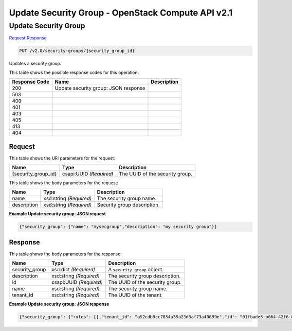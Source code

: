 =============================================================================
Update Security Group -  OpenStack Compute API v2.1
=============================================================================

Update Security Group
~~~~~~~~~~~~~~~~~~~~~~~~~

`Request <PUT_update_security_group_v2.0_security-groups_security_group_id_.rst#request>`__
`Response <PUT_update_security_group_v2.0_security-groups_security_group_id_.rst#response>`__

.. code-block:: javascript

    PUT /v2.0/security-groups/{security_group_id}

Updates a security group.



This table shows the possible response codes for this operation:


+--------------------------+-------------------------+-------------------------+
|Response Code             |Name                     |Description              |
+==========================+=========================+=========================+
|200                       |Update security group:   |                         |
|                          |JSON response            |                         |
+--------------------------+-------------------------+-------------------------+
|503                       |                         |                         |
+--------------------------+-------------------------+-------------------------+
|400                       |                         |                         |
+--------------------------+-------------------------+-------------------------+
|401                       |                         |                         |
+--------------------------+-------------------------+-------------------------+
|403                       |                         |                         |
+--------------------------+-------------------------+-------------------------+
|405                       |                         |                         |
+--------------------------+-------------------------+-------------------------+
|413                       |                         |                         |
+--------------------------+-------------------------+-------------------------+
|404                       |                         |                         |
+--------------------------+-------------------------+-------------------------+


Request
^^^^^^^^^^^^^^^^^

This table shows the URI parameters for the request:

+--------------------------+-------------------------+-------------------------+
|Name                      |Type                     |Description              |
+==========================+=========================+=========================+
|{security_group_id}       |csapi:UUID *(Required)*  |The UUID of the security |
|                          |                         |group.                   |
+--------------------------+-------------------------+-------------------------+





This table shows the body parameters for the request:

+--------------------------+-------------------------+-------------------------+
|Name                      |Type                     |Description              |
+==========================+=========================+=========================+
|name                      |xsd:string *(Required)*  |The security group name. |
+--------------------------+-------------------------+-------------------------+
|description               |xsd:string *(Required)*  |Security group           |
|                          |                         |description.             |
+--------------------------+-------------------------+-------------------------+





**Example Update security group: JSON request**


.. code::

    {"security_group": {"name": "mysecgroup","description": "my security group"}}


Response
^^^^^^^^^^^^^^^^^^


This table shows the body parameters for the response:

+--------------------------+-------------------------+-------------------------+
|Name                      |Type                     |Description              |
+==========================+=========================+=========================+
|security_group            |xsd:dict *(Required)*    |A ``security_group``     |
|                          |                         |object.                  |
+--------------------------+-------------------------+-------------------------+
|description               |xsd:string *(Required)*  |The security group       |
|                          |                         |description.             |
+--------------------------+-------------------------+-------------------------+
|id                        |csapi:UUID *(Required)*  |The UUID of the security |
|                          |                         |group.                   |
+--------------------------+-------------------------+-------------------------+
|name                      |xsd:string *(Required)*  |The security group name. |
+--------------------------+-------------------------+-------------------------+
|tenant_id                 |xsd:string *(Required)*  |The UUID of the tenant.  |
+--------------------------+-------------------------+-------------------------+





**Example Update security group: JSON response**


.. code::

    {"security_group": {"rules": [],"tenant_id": "a52cdb9cc7854a39a23d3af73a40899e","id": "01fbade5-b664-42f6-83ae-4e214f4263fa","name": "mysecgroup","description": "my security group"}}


